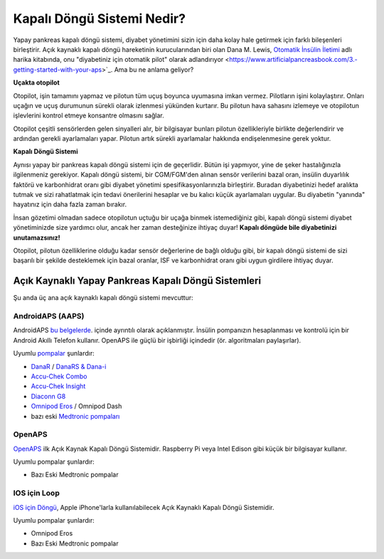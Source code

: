 Kapalı Döngü Sistemi Nedir?
**************************************************

.. image:: ../images/autopilot.png
  :alt: AAPS AAPS sanki bir otopilot gibidir

Yapay pankreas kapalı döngü sistemi, diyabet yönetimini sizin için daha kolay hale getirmek için farklı bileşenleri birleştirir. 
Açık kaynaklı kapalı döngü hareketinin kurucularından biri olan Dana M. Lewis, `Otomatik İnsülin İletimi <https://www.artificialpancreasbook.com/>`_ adlı harika kitabında, onu "diyabetiniz için otomatik pilot" olarak adlandırıyor <https://www.artificialpancreasbook.com/3.-getting-started-with-your-aps>`_. Ama bu ne anlama geliyor?

**Uçakta otopilot**

Otopilot, işin tamamını yapmaz ve pilotun tüm uçuş boyunca uyumasına imkan vermez. Pilotların işini kolaylaştırır. Onları uçağın ve uçuş durumunun sürekli olarak izlenmesi yükünden kurtarır. Bu pilotun hava sahasını izlemeye ve otopilotun işlevlerini kontrol etmeye konsantre olmasını sağlar.

Otopilot çeşitli sensörlerden gelen sinyalleri alır, bir bilgisayar bunları pilotun özellikleriyle birlikte değerlendirir ve ardından gerekli ayarlamaları yapar. Pilotun artık sürekli ayarlamalar hakkında endişelenmesine gerek yoktur.

**Kapalı Döngü Sistemi**

Aynısı yapay bir pankreas kapalı döngü sistemi için de geçerlidir. Bütün işi yapmıyor, yine de şeker hastalığınızla ilgilenmeniz gerekiyor. Kapalı döngü sistemi, bir CGM/FGM'den alınan sensör verilerini bazal oran, insülin duyarlılık faktörü ve karbonhidrat oranı gibi diyabet yönetimi spesifikasyonlarınızla birleştirir. Buradan diyabetinizi hedef aralıkta tutmak ve sizi rahatlatmak için tedavi önerilerini hesaplar ve bu kalıcı küçük ayarlamaları uygular. Bu diyabetin "yanında" hayatınız için daha fazla zaman bırakır.

İnsan gözetimi olmadan sadece otopilotun uçtuğu bir uçağa binmek istemediğiniz gibi, kapalı döngü sistemi diyabet yönetiminizde size yardımcı olur, ancak her zaman desteğinize ihtiyaç duyar! **Kapalı döngüde bile diyabetinizi unutamazsınız!**

Otopilot, pilotun özelliklerine olduğu kadar sensör değerlerine de bağlı olduğu gibi, bir kapalı döngü sistemi de sizi başarılı bir şekilde desteklemek için bazal oranlar, ISF ve karbonhidrat oranı gibi uygun girdilere ihtiyaç duyar.


Açık Kaynaklı Yapay Pankreas Kapalı Döngü Sistemleri
===================================================
Şu anda üç ana açık kaynaklı kapalı döngü sistemi mevcuttur:

AndroidAPS (AAPS)
--------------------------------------------------
AndroidAPS `bu belgelerde <./WhatisAndroidAPS.html>`_. içinde ayrıntılı olarak açıklanmıştır. İnsülin pompanızın hesaplanması ve kontrolü için bir Android Akıllı Telefon kullanır. OpenAPS ile güçlü bir işbirliği içindedir (ör. algoritmaları paylaşırlar).

Uyumlu `pompalar <../Hardware/pumps.html>`_ şunlardır:

* `DanaR <../Configuration/DanaR-Insulin-Pump.html>`_ / `DanaRS & Dana-i <../Configuration/DanaRS-Insulin-Pump.html>`_
* `Accu-Chek Combo <../Configuration/Accu-Chek-Combo-Pump.html>`_
* `Accu-Chek Insight <../Configuration/Accu-Chek-Insight-Pump.html>`_
* `Diaconn G8 <../Configuration/DiaconnG8.html>`_
* `Omnipod Eros <../Configuration/OmnipodEros.html>`_ / Omnipod Dash
* bazı eski `Medtronic pompaları <../Configuration/MedtronicPump.html>`_

OpenAPS
--------------------------------------------------
`OpenAPS <https://openaps.readthedocs.io>`_ ilk Açık Kaynak Kapalı Döngü Sistemidir. Raspberry Pi veya Intel Edison gibi küçük bir bilgisayar kullanır.

Uyumlu pompalar şunlardır:

* Bazı Eski Medtronic pompalar

IOS için Loop
--------------------------------------------------
`iOS için Döngü <https://loopkit.github.io/loopdocs/>`_, Apple iPhone'larla kullanılabilecek Açık Kaynaklı Kapalı Döngü Sistemidir.

Uyumlu pompalar şunlardır:

* Omnipod Eros
* Bazı Eski Medtronic pompalar
